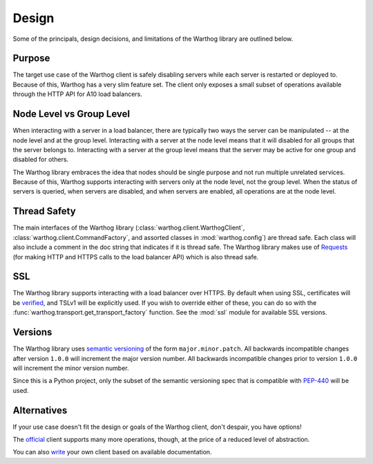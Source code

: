 Design
======

Some of the principals, design decisions, and limitations of the Warthog library are
outlined below.

Purpose
-------

The target use case of the Warthog client is safely disabling servers while each server is
restarted or deployed to. Because of this, Warthog has a very slim feature set. The client
only exposes a small subset of operations available through the HTTP API for A10 load
balancers.

Node Level vs Group Level
-------------------------

When interacting with a server in a load balancer, there are typically two ways the server
can be manipulated -- at the node level and at the group level. Interacting with a server
at the node level means that it will disabled for all groups that the server belongs to.
Interacting with a server at the group level means that the server may be active for one
group and disabled for others.

The Warthog library embraces the idea that nodes should be single purpose and not run
multiple unrelated services. Because of this, Warthog supports interacting with servers
only at the node level, not the group level. When the status of servers is queried, when
servers are disabled, and when servers are enabled, all operations are at the node level.

Thread Safety
-------------

The main interfaces of the Warthog library (:class:`warthog.client.WarthogClient`,
:class:`warthog.client.CommandFactory`, and assorted classes in :mod:`warthog.config`) are
thread safe. Each class will also include a comment in the doc string that indicates if
it is thread safe. The Warthog library makes use of Requests_ (for making HTTP and HTTPS
calls to the load balancer API) which is also thread safe.

SSL
---

The Warthog library supports interacting with a load balancer over HTTPS. By default
when using SSL, certificates will be verified_, and TSLv1 will be explicitly used. If
you wish to override either of these, you can do so with the
:func:`warthog.transport.get_transport_factory` function. See the :mod:`ssl` module
for available SSL versions.

Versions
--------

The Warthog library uses `semantic versioning`_ of the form ``major.minor.patch``. All
backwards incompatible changes after version ``1.0.0`` will increment the major version
number. All backwards incompatible changes prior to version ``1.0.0`` will increment the
minor version number.

Since this is a Python project, only the subset of the semantic versioning spec that is
compatible with `PEP-440`_ will be used.

.. _semantic versioning: http://semver.org/
.. _PEP-440: https://www.python.org/dev/peps/pep-0440/

Alternatives
------------

If your use case doesn't fit the design or goals of the Warthog client, don't despair,
you have options!

The official_ client supports many more operations, though, at the price of a reduced
level of abstraction.

You can also write_ your own client based on available documentation.


.. _Requests: http://docs.python-requests.org/en/latest/
.. _verified: http://docs.python-requests.org/en/latest/user/advanced/#ssl-cert-verification
.. _official: https://github.com/a10networks/acos-client
.. _write: http://www.a10networks.com/products/axseries-aXAPI.php
